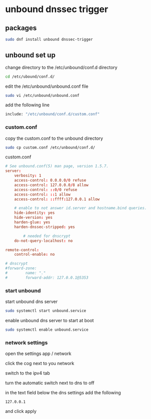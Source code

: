 #+STARTUP: content
* unbound dnssec trigger
** packages

#+begin_src sh
sudo dnf install unbound dnssec-trigger
#+end_src

** unbound set up

change directory to the /etc/unbound/conf.d directory

#+begin_src sh
cd /etc/ubound/conf.d/
#+end_src

edit the /etc/unbound/unbound.conf file

#+begin_src sh
sudo vi /etc/unbound/unbound.conf
#+end_src

add the following line

#+begin_src sh
include: "/etc/unbound/conf.d/custom.conf"
#+end_src

*** custom.conf

copy the custom.conf to the unbound directory

#+begin_src sh
sudo cp custom.conf /etc/unbound/conf.d/
#+end_src

custom.conf

#+begin_src conf
# See unbound.conf(5) man page, version 1.5.7.
server:
	verbosity: 1
	access-control: 0.0.0.0/0 refuse
	access-control: 127.0.0.0/8 allow
	access-control: ::0/0 refuse
	access-control: ::1 allow
	access-control: ::ffff:127.0.0.1 allow
	
	# enable to not answer id.server and hostname.bind queries.
	hide-identity: yes
	hide-version: yes
	harden-glue: yes
	harden-dnssec-stripped: yes

        # needed for dnscrypt
	do-not-query-localhost: no

remote-control:
	control-enable: no

# dnscrypt
#forward-zone:
#        name: "."
#        forward-addr: 127.0.0.1@5353
#+end_src

*** start unbound

start unbound dns server

#+begin_src sh
sudo systemctl start unbound.service
#+end_src

enable unbound dns server to start at boot

#+begin_src sh
sudo systemctl enable unbound.service
#+end_src

*** network settings

open the settings app / network

click the cog next to you network

switch to the ipv4 tab

turn the automatic switch next to dns to off

in the text field below the dns settings add the following

#+begin_example
127.0.0.1
#+end_example

and click apply


